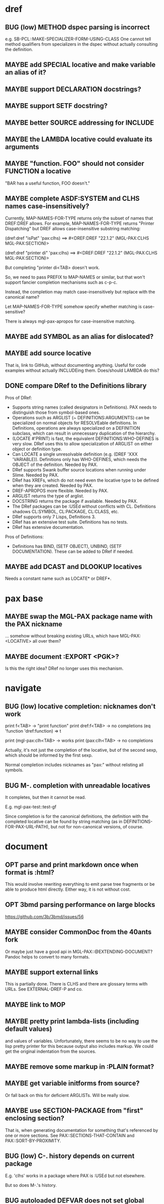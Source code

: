 #+STARTUP: overview
#+SEQ_TODO: TODO(t@) NEXT(n@) STARTED(s@) WAITING(w@) | DONE(d@) OLD(o@) CANCELLED(c@)
#+TODO: MAYBE(m@) FAILED(f@) LOG(l@) DEFERRED(e@) BUG(b@)
* dref
** BUG (low) METHOD dspec parsing is incorrect
e.g. SB-PCL::MAKE-SPECIALIZER-FORM-USING-CLASS One cannot tell method
qualifiers from specializers in the dspec without actually consulting
the definition.
** MAYBE add SPECIAL locative and make variable an alias of it?
** MAYBE support DECLARATION docstrings?
** MAYBE support SETF docstring?
** MAYBE better SOURCE addressing for INCLUDE
** MAYBE the LAMBDA locative could evaluate its arguments
** MAYBE "function. FOO" should not consider FUNCTION a locative
"BAR has a useful function, FOO doesn't."
** MAYBE complete ASDF:SYSTEM and CLHS names case-insensitively?
Currently, MAP-NAMES-FOR-TYPE returns only the subset of names that
DREF:DREF allows. For example, MAP-NAMES-FOR-TYPE returns "Printer
Dispatching" but DREF allows case-insensitive substring matching:

(dref:dref "isPat" 'pax:clhs)
==> #<DREF:DREF "22.1.2" (MGL-PAX:CLHS MGL-PAX:SECTION)>

(dref:dref "printer di" 'pax:clhs)
==> #<DREF:DREF "22.1.2" (MGL-PAX:CLHS MGL-PAX:SECTION)>

But completing "printer di<TAB> doesn't work.

So, we need to pass PREFIX to MAP-NAMES or similar, but that won't
support fancier completion mechanisms such as c-p-c.

Instead, the completion may match case-insensitively but replace with
the canonical name?

Let MAP-NAMES-FOR-TYPE somehow specify whether matching is case-
sensitive?

There is always mgl-pax-apropos for case-insensitive matching.
** MAYBE add SYMBOL as an alias for dislocated?
** MAYBE add source locative
That is, link to GitHub, without documenting anything. Useful for code
examples without actually INCLUDEing them. Does/should LAMBDA do this?
** DONE compare DRef to the Definitions library
Pros of DRef:
- Supports string names (called designators in Definitions). PAX needs
  to distinguish those from symbol-based ones.
- Operations such as ARGLIST (~ DEFINITIONS:ARGUMENTS) can be
  specialized on normal objects for RESOLVEable definitions. In
  Definitions, operations are always specialized on a DEFINITION
  subclass, which can result in unnecessary duplication of the
  hierarchy.
- (LOCATE #'PRINT) is fast, the equivalent DEFINITIONS:WHO-DEFINES is
  very slow. DRef uses this to allow specialization of ARGLIST on
  either object or definition type.
- Can LOCATE a single unresolvable definition (e.g. (DREF 'XXX
  'VARIABLE)). Definitions only has WHO-DEFINES, which needs the
  OBJECT of the definition. Needed by PAX.
- DRef supports Swank buffer source locations when running under
  Slime. Needed by PAX.
- DRef has XREFs, which do not need even the locative type to be
  defined when they are created. Needed by PAX.
- DREF-APROPOS more flexible. Needed by PAX.
- ARGLIST returns the type of arglist.
- DOCSTRING returns the package if available. Needed by PAX.
- The DRef packages can be :USEd without conflicts with CL.
  Definitions shadows CL:SYMBOL, CL:PACKAGE, CL:CLASS, etc.
- DRef supports only 7 Lisps, Definitions 3.
- DRef has an extensive test suite. Definitions has no tests.
- DRef has extensive documentation.

Pros of Definitions:
- Definitions has BIND, (SETF OBJECT), UNBIND, (SETF DOCUMENTATION).
  These can be added to DRef if needed.
** MAYBE add DCAST and DLOOKUP locatives
Needs a constant name such as LOCATE* or DREF*.
* pax base
** MAYBE swap the MGL-PAX package name with the PAX nickname
... somehow without breaking existing URLs, which have
MGL-PAX:<LOCATIVE> all over them?
** MAYBE document :EXPORT <PGK>?
Is this the right idea? DRef no longer uses this mechanism.
* navigate
** BUG (low) locative completion: nicknames don't work
print f<TAB> -> "print function"
print dref:f<TAB> -> no completions
(eq 'function 'dref:function) => t

print (mgl-pax:clh<TAB> -> works
print (pax:clh<TAB> -> no completions

Actually, it's not just the completion of the locative, but of the
second sexp, which should be informed by the first sexp.

Normal completion includes nicknames as "pax:" without relisting all
symbols.

** BUG M-. completion with unreadable locatives
It completes, but then it cannot be read.

E.g. mgl-pax-test::test-gf

Since completion is for the canonical definitions, the definition with
the completed locative can be found by string matching (as in
DEFINITIONS-FOR-PAX-URL-PATH), but not for non-canonical versions, of
course.
* document
** OPT parse and print markdown once when *format* is :html?
This would involve rewriting everything to emit parse tree fragments or be able to produce html directly. Either way, it is not without cost.
** OPT 3bmd parsing performance on large blocks
https://github.com/3b/3bmd/issues/56
** MAYBE consider CommonDoc from the 40ants fork
Or maybe just have a good api in MGL-PAX::@EXTENDING-DOCUMENT? Pandoc
helps to convert to many formats.
** MAYBE support external links
This is partially done. There is CLHS and there are glossary terms
with URLs. See EXTERNAL-DREF-P and co.
** MAYBE link to MOP
** MAYBE pretty print lambda-lists (including default values)
and values of variables. Unfortunately, there seems to be no way to
use the lisp pretty printer for this because output also includes
markup. We could get the original indentation from the sources.
** MAYBE remove some markup in :PLAIN format?
** MAYBE get variable initforms from source?
Or fall back on this for deficient ARGLISTs. Will be really slow.
** MAYBE use SECTION-PACKAGE from "first" enclosing section?
That is, when generating documentation for something that's referenced
by one or more sections. See PAX::SECTIONS-THAT-CONTAIN and
PAX::SORT-BY-PROXIMITY.
** BUG (low) C-. history depends on current package
E.g. 'clhs' works in a package where PAX is :USEd but not elsewhere.

But so does M-.'s history.
** BUG autoloaded DEFVAR does not set global value if locally bound
CL-USER> (let ((pax:*document-link-code* t))
           (pax:document "PRINT"))
PRINT
NIL
CL-USER> (boundp 'pax:*document-link-code*)
NIL
** CANCELLED autoload documentation when needed?
CLOSED: [2025-05-07 Wed 09:29]
- State "CANCELLED"  from "MAYBE"      [2025-05-07 Wed 09:29] \\
  Autoloading is very restricted in its abilities, and I can't see a
  perfect way to make it work for e.g. sections. It think accessing the
  section's variable should trigger autoloading the real section
  definition, but that's not possible to catch. A symbol-macro might be
  help there, but it's too much complexity for little gain, especially
  since generating documentation loads dref/full.
E.g. for named-readtables, which has its docs in named-readtables/doc.
Maybe, more generally:
   (setf (definition-property xref 'autoload)
         ...)

This could help with the package complications in dref/src/base/
package.lisp.

Casting needs to be aware of autoload.

(autoload-dref (xref '@xxx 'section) "dref/full")
** CANCELLED warn when generating offline docs for autoloaded functions?
CLOSED: [2025-05-07 Wed 09:40]
** CANCELLED provide way to autoload from live documentation?
CLOSED: [2025-05-07 Wed 09:40]
- State "CANCELLED"  from "MAYBE"      [2025-05-07 Wed 09:40]
** MAYBE web: link asdf system to definitions in it?
Packages defined are linked already, which handles many cases but not
all, and of course includes definitions (e.g methods) not defined in
the system.
** CANCELLED live browsing: reload page automatically on redefinition
Its value is dubious. Not even Emacs help does this.
** CANCELLED print ASDF/SYSTEM:SYSTEM as ASDF:SYSTEM
ASDF is a nickname of ASDF/INTERFACE.

This is doable when printing symbols directly, but not so easy when
the symbol is in a list or similar, so consistency would be a problem.
If anywhere, this belongs in the Lisp.
** MAYBE always replace titles but follow the link suppression rules?
** MAYBE generate offline documentation for everything in quicklisp?
Like https://quickref.common-lisp.net/index-per-library.html, but more
useful?
** MAYBE documentation conditional on live/offline
E.g. in DREF::@LOCATIVE-TYPE, we could link to the apropos page
linking all locatives in the running lisp, which makes no sense in
offline documentation.

Maybe this is a special case of dynamically generated documentation.
** MAYBE live browsing: allow filtering out local definitions when there is a clhs definition?
** TODO non-exported direct superclasses are omitted
but their ancestors could be exported. As it is, this is lossy.

Also, external is only checked against the home package of the symbol.
Other packages that export it may or may not be public.
** TODO document :PLAIN
* web
** MAYBE implement a wiki on top?
PAX is already kind of a wiki.
* apropos
** MAYBE when exported by pax, we know the exact definition being exported
mgl-pax-apropos-package could take advantage?
** MAYBE web: have apropos name be editable?
This would make the PAX Live home page more capable without Emacs.
** MAYBE dref-apropos: add :SOURCE-LOCATION arg?
SOURCE-LOCATION may be anything with a source location, and DREF-
APROPOS would keep only definitions with source location below that.
** MAYBE option to sort apropos results by source location
Files in ASDF system order. Maybe this make sense for generating
documentation for a non-PAX system.
** CANCELLED Should DREF-APROPOS be made more flexible?
Regexp, generic filter functions, non-listing maps? Revisit if
filtering the list is a performance problem.
* transcribe
** MAYBE don't treat "debugger invoked on" as output
Well, it's a kind of output, but maybe it would be better for
consistency checking to treat it as a different kind of output. First,
capturing interaction with the debugger needs to be though out though.
** MAYBE (values 1 2) => 1, 2 on a single line?
* elisp
** MAYBE support SLY?
** MAYBE support elisp function and variable locatives?
Would it be nice to if M-. on "`mgl-pax-document` (elisp) would visit
the elisp def and C-. would call `describe-function` (elisp)?
** TODO M-. and C-. on large lists (e.g. whole defun)
** TODO make tests more reliable and run them on github
* literate programming
** MAYBE reorder source definitions
** MAYBE local functions?
** MAYBE named one-off local functions?
(defun foo (x)
  ;; Just for the name, really. Maybe control what it can close over?
  (subfoo ()
   ))
* MAYBE do not test the locative type of a DREF with EQ
At most places, using (TYPEP DREF 'SECTION-DREF) instead of (EQ (DREF-
LOCATIVE-TYPE DREF) 'SECTION) may make more sense.
* MAYBE better deal with Swank/Slynk dependencies
Probably it's too much to ask to have a portable introspection library
factored out of them. Conium seems abandoned. There is no clear scope
to support a stable API.
* MAYBE find a catchy name for the method
- Illiterate Programming: Already used in the sense of "not literate programming".
- Documentation-Driven Development: Exists, and also a misnomer (see https://quotenil.com/multifaceted-development.html).
- Rubber Doc Development: reeks of pragmatism only unlike bath toys.
